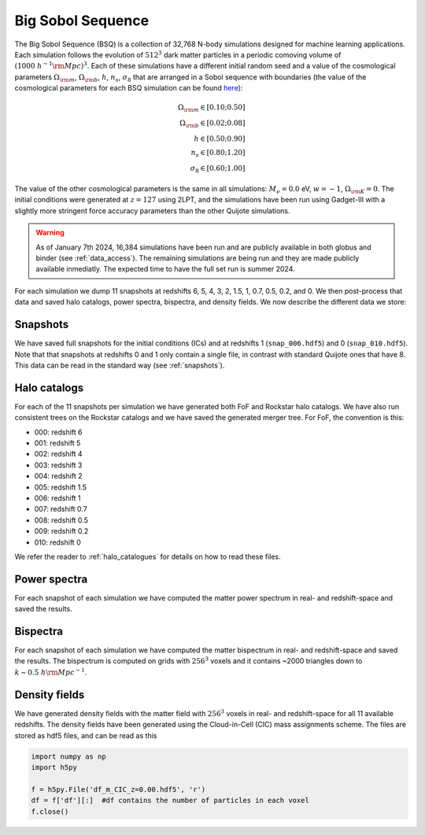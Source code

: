 .. _bsq:

******************
Big Sobol Sequence
******************

The Big Sobol Sequence (BSQ) is a collection of 32,768 N-body simulations designed for machine learning applications. Each simulation follows the evolution of :math:`512^3` dark matter particles in a periodic comoving volume of :math:`(1000~h^{-1}{\rm Mpc})^3`. Each of these simulations have a different initial random seed and a value of the cosmological parameters :math:`\Omega_{\rm m}`, :math:`\Omega_{\rm b}`, :math:`h`, :math:`n_s`, :math:`\sigma_8` that are arranged in a Sobol sequence with boundaries (the value of the cosmological parameters for each BSQ simulation can be found `here <https://raw.githubusercontent.com/franciscovillaescusa/Quijote-simulations/master/BSQ/BSQ_params.txt>`_):

.. math::
   \Omega_{\rm m} \in [0.10 ; 0.50]\\
   \Omega_{\rm b} \in [0.02 ; 0.08]\\
   h \in [0.50 ; 0.90]\\
   n_s \in [0.80 ; 1.20]\\
   \sigma_8 \in [0.60 ; 1.00]

The value of the other cosmological parameters is the same in all simulations: :math:`M_\nu=0.0` eV, :math:`w=-1`, :math:`\Omega_{\rm K}=0`. The initial conditions were generated at :math:`z=127` using 2LPT, and the simulations have been run using Gadget-III with a slightly more stringent force accuracy parameters than the other Quijote simulations. 

.. Warning::

   As of January 7th 2024, 16,384 simulations have been run and are publicly available in both globus and binder (see :ref:`data_access`). The remaining simulations are being run and they are made publicly available inmediatly. The expected time to have the full set run is summer 2024.


For each simulation we dump 11 snapshots at redshifts 6, 5, 4, 3, 2, 1.5, 1, 0.7, 0.5, 0.2, and 0. We then post-process that data and saved halo catalogs, power spectra, bispectra, and density fields. We now describe the different data we store:


Snapshots
~~~~~~~~~

We have saved full snapshots for the initial conditions (ICs) and at redshifts 1 (``snap_006.hdf5``) and 0 (``snap_010.hdf5``). Note that that snapshots at redshifts 0 and 1 only contain a single file, in contrast with standard Quijote ones that have 8. This data can be read in the standard way (see :ref:`snapshots`).


Halo catalogs
~~~~~~~~~~~~~

For each of the 11 snapshots per simulation we have generated both FoF and Rockstar halo catalogs. We have also run consistent trees on the Rockstar catalogs and we have saved the generated merger tree. For FoF, the convention is this:

- 000: redshift 6
- 001: redshift 5
- 002: redshift 4
- 003: redshift 3
- 004: redshift 2
- 005: redshift 1.5
- 006: redshift 1
- 007: redshift 0.7
- 008: redshift 0.5
- 009: redshift 0.2
- 010: redshift 0

We refer the reader to :ref:`halo_catalogues` for details on how to read these files.


Power spectra
~~~~~~~~~~~~~

For each snapshot of each simulation we have computed the matter power spectrum in real- and redshift-space and saved the results.


Bispectra
~~~~~~~~~

For each snapshot of each simulation we have computed the matter bispectrum in real- and redshift-space and saved the results. The bispectrum is computed on grids with :math:`256^3` voxels and it contains ~2000 triangles down to :math:`k\sim0.5~h{\rm Mpc}^{-1}`.


Density fields
~~~~~~~~~~~~~~

We have generated density fields with the matter field with :math:`256^3` voxels in real- and redshift-space for all 11 available redshifts. The density fields have been generated using the Cloud-in-Cell (CIC) mass assignments scheme. The files are stored as hdf5 files, and can be read as this

.. code:: python

   import numpy as np
   import h5py

   f = h5py.File('df_m_CIC_z=0.00.hdf5', 'r')
   df = f['df'][:]  #df contains the number of particles in each voxel
   f.close()


   
